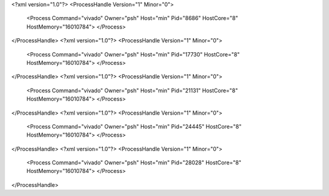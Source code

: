 <?xml version="1.0"?>
<ProcessHandle Version="1" Minor="0">
    <Process Command="vivado" Owner="psh" Host="min" Pid="8686" HostCore="8" HostMemory="16010784">
    </Process>
</ProcessHandle>
<?xml version="1.0"?>
<ProcessHandle Version="1" Minor="0">
    <Process Command="vivado" Owner="psh" Host="min" Pid="17730" HostCore="8" HostMemory="16010784">
    </Process>
</ProcessHandle>
<?xml version="1.0"?>
<ProcessHandle Version="1" Minor="0">
    <Process Command="vivado" Owner="psh" Host="min" Pid="21131" HostCore="8" HostMemory="16010784">
    </Process>
</ProcessHandle>
<?xml version="1.0"?>
<ProcessHandle Version="1" Minor="0">
    <Process Command="vivado" Owner="psh" Host="min" Pid="24445" HostCore="8" HostMemory="16010784">
    </Process>
</ProcessHandle>
<?xml version="1.0"?>
<ProcessHandle Version="1" Minor="0">
    <Process Command="vivado" Owner="psh" Host="min" Pid="28028" HostCore="8" HostMemory="16010784">
    </Process>
</ProcessHandle>
